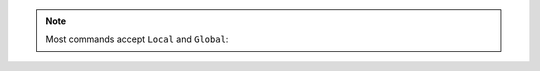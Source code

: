 .. note::

   Most commands accept ``Local`` and ``Global``:

   .. coq::

      Global Open Scope list_scope.
